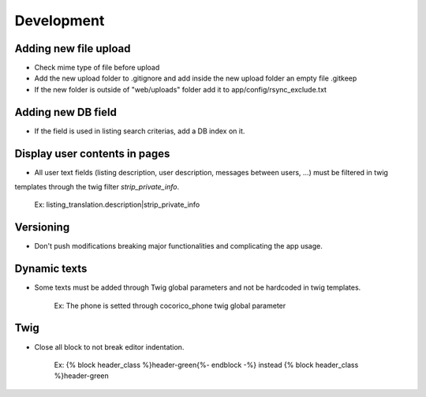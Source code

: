 Development
===========


Adding new file upload
----------------------

- Check mime type of file before upload
- Add the new upload folder to .gitignore and add inside the new upload folder an empty file .gitkeep
- If the new folder is outside of "web/uploads" folder add it to app/config/rsync_exclude.txt

Adding new DB field
-------------------

- If the field is used in listing search criterias, add a DB index on it.

Display user contents in pages
------------------------------

- All user text fields (listing description, user description, messages between users, ...) must be filtered in twig 
templates through the twig filter `strip_private_info`.

        Ex: listing_translation.description|strip_private_info
    
Versioning
----------

- Don't push modifications breaking major functionalities and complicating the app usage.


Dynamic texts
-------------

- Some texts must be added through Twig global parameters and not be hardcoded in twig templates.

        Ex: The phone is setted through cocorico_phone twig global parameter
        

Twig
----

- Close all block to not break editor indentation.

        Ex: {% block header_class %}header-green{%- endblock -%} instead  {% block header_class %}header-green
    
        
    
